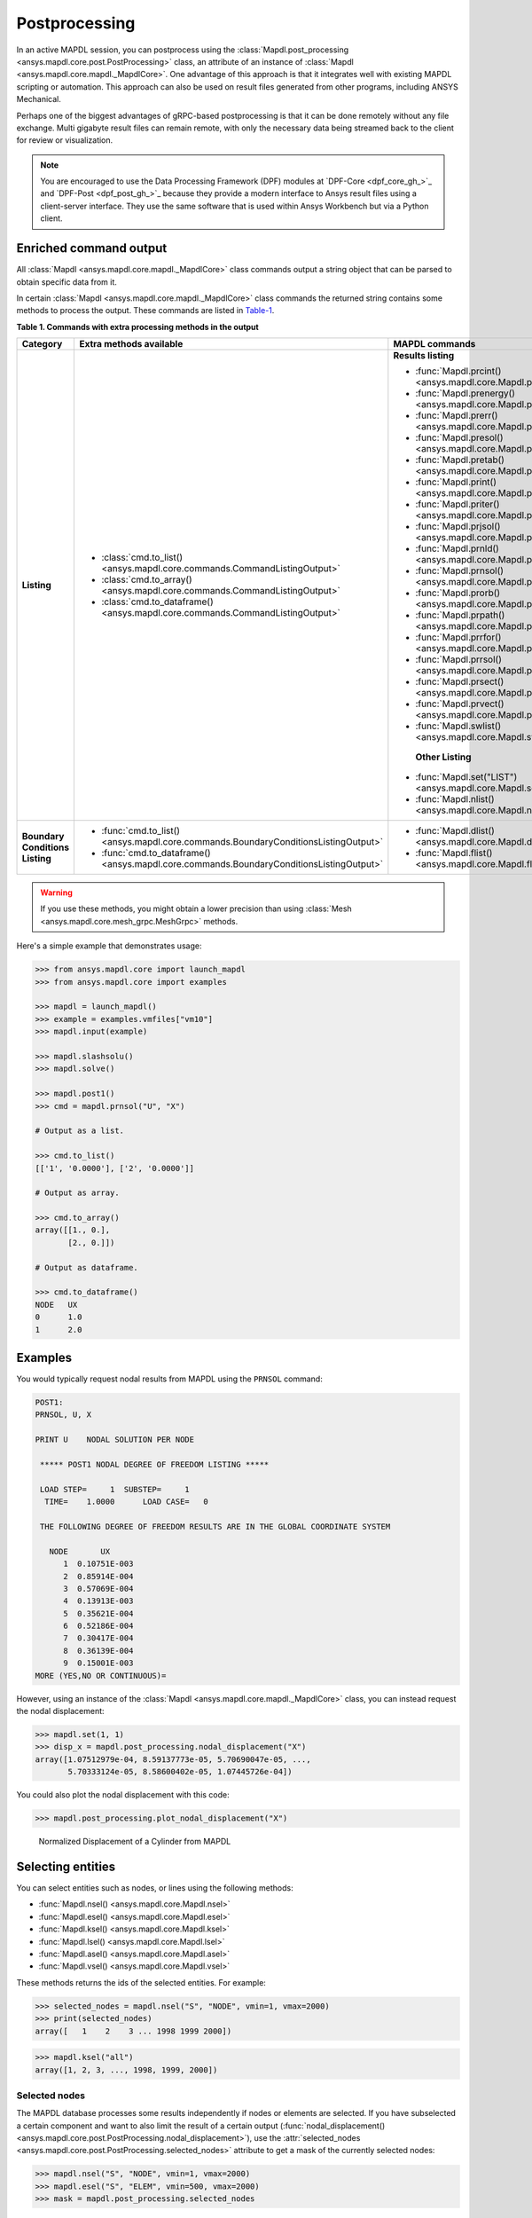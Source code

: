 .. _user_guide_postprocessing:

Postprocessing
==============
In an active MAPDL session, you can postprocess using the
:class:`Mapdl.post_processing <ansys.mapdl.core.post.PostProcessing>` class,
an attribute of an instance of :class:`Mapdl <ansys.mapdl.core.mapdl._MapdlCore>`. 
One advantage of this approach is that it integrates well with existing MAPDL
scripting or automation. This approach can also be used on result files generated
from other programs, including ANSYS Mechanical.

Perhaps one of the biggest advantages of gRPC-based postprocessing is
that it can be done remotely without any file exchange. Multi gigabyte
result files can remain remote, with only the necessary data being
streamed back to the client for review or visualization.

.. note::

   You are encouraged to use the Data Processing Framework (DPF)
   modules at `DPF-Core <dpf_core_gh_>`_ and
   `DPF-Post <dpf_post_gh_>`_ because they provide a
   modern interface to Ansys result files using a client-server
   interface. They use the same software that is used within Ansys Workbench
   but via a Python client.



Enriched command output
-----------------------
All :class:`Mapdl <ansys.mapdl.core.mapdl._MapdlCore>` class commands output
a string object that can be parsed to obtain specific data from it.

In certain :class:`Mapdl <ansys.mapdl.core.mapdl._MapdlCore>` class commands
the returned string contains some methods to process the output.
These commands are listed in Table-1_.

.. _Table-1:

**Table 1. Commands with extra processing methods in the output**

+----------------+---------------------------------------------------------------------------------------------------+--------------------------------------------------------------------------+
| Category       | Extra methods available                                                                           | MAPDL commands                                                           |
+================+===================================================================================================+==========================================================================+
| **Listing**    | * :class:`cmd.to_list() <ansys.mapdl.core.commands.CommandListingOutput>`                         | **Results listing**                                                      |
|                | * :class:`cmd.to_array() <ansys.mapdl.core.commands.CommandListingOutput>`                        |                                                                          |
|                | * :class:`cmd.to_dataframe() <ansys.mapdl.core.commands.CommandListingOutput>`                    | * :func:`Mapdl.prcint() <ansys.mapdl.core.Mapdl.prcint>`                 |
|                |                                                                                                   | * :func:`Mapdl.prenergy() <ansys.mapdl.core.Mapdl.prenergy>`             |
|                |                                                                                                   | * :func:`Mapdl.prerr() <ansys.mapdl.core.Mapdl.prerr>`                   |
|                |                                                                                                   | * :func:`Mapdl.presol() <ansys.mapdl.core.Mapdl.presol>`                 |
|                |                                                                                                   | * :func:`Mapdl.pretab() <ansys.mapdl.core.Mapdl.pretab>`                 |
|                |                                                                                                   | * :func:`Mapdl.print() <ansys.mapdl.core.Mapdl.print>`                   |
|                |                                                                                                   | * :func:`Mapdl.priter() <ansys.mapdl.core.Mapdl.priter>`                 |
|                |                                                                                                   | * :func:`Mapdl.prjsol() <ansys.mapdl.core.Mapdl.prjsol>`                 |
|                |                                                                                                   | * :func:`Mapdl.prnld() <ansys.mapdl.core.Mapdl.prnld>`                   |
|                |                                                                                                   | * :func:`Mapdl.prnsol() <ansys.mapdl.core.Mapdl.prnsol>`                 |
|                |                                                                                                   | * :func:`Mapdl.prorb() <ansys.mapdl.core.Mapdl.prorb>`                   |
|                |                                                                                                   | * :func:`Mapdl.prpath() <ansys.mapdl.core.Mapdl.prpath>`                 |
|                |                                                                                                   | * :func:`Mapdl.prrfor() <ansys.mapdl.core.Mapdl.prrfor>`                 |
|                |                                                                                                   | * :func:`Mapdl.prrsol() <ansys.mapdl.core.Mapdl.prrsol>`                 |
|                |                                                                                                   | * :func:`Mapdl.prsect() <ansys.mapdl.core.Mapdl.prsect>`                 |
|                |                                                                                                   | * :func:`Mapdl.prvect() <ansys.mapdl.core.Mapdl.prvect>`                 |
|                |                                                                                                   | * :func:`Mapdl.swlist() <ansys.mapdl.core.Mapdl.swlist>`                 |
|                |                                                                                                   |                                                                          |
|                |                                                                                                   |  **Other Listing**                                                       |
|                |                                                                                                   |                                                                          |
|                |                                                                                                   | * :func:`Mapdl.set("LIST") <ansys.mapdl.core.Mapdl.set>`                 |
|                |                                                                                                   | * :func:`Mapdl.nlist() <ansys.mapdl.core.Mapdl.nlist>`                   |
|                |                                                                                                   |                                                                          |
+----------------+---------------------------------------------------------------------------------------------------+--------------------------------------------------------------------------+  
| **Boundary**   | * :func:`cmd.to_list() <ansys.mapdl.core.commands.BoundaryConditionsListingOutput>`               | * :func:`Mapdl.dlist() <ansys.mapdl.core.Mapdl.dlist>`                   |
| **Conditions** | * :func:`cmd.to_dataframe() <ansys.mapdl.core.commands.BoundaryConditionsListingOutput>`          | * :func:`Mapdl.flist() <ansys.mapdl.core.Mapdl.flist>`                   |
| **Listing**    |                                                                                                   |                                                                          |
+----------------+---------------------------------------------------------------------------------------------------+--------------------------------------------------------------------------+

.. warning:: If you use these methods, you might obtain a lower
   precision than using :class:`Mesh <ansys.mapdl.core.mesh_grpc.MeshGrpc>` methods.

Here's a simple example that demonstrates usage:

.. code:: pycon

    
    >>> from ansys.mapdl.core import launch_mapdl
    >>> from ansys.mapdl.core import examples

    >>> mapdl = launch_mapdl()
    >>> example = examples.vmfiles["vm10"]
    >>> mapdl.input(example)

    >>> mapdl.slashsolu()
    >>> mapdl.solve()

    >>> mapdl.post1()
    >>> cmd = mapdl.prnsol("U", "X")

    # Output as a list.

    >>> cmd.to_list()
    [['1', '0.0000'], ['2', '0.0000']]

    # Output as array.

    >>> cmd.to_array()
    array([[1., 0.],
           [2., 0.]])

    # Output as dataframe.

    >>> cmd.to_dataframe()
    NODE   UX
    0      1.0
    1      2.0

Examples
--------
You would typically request nodal results from MAPDL using the
``PRNSOL`` command:

.. code:: output

     POST1:
     PRNSOL, U, X
    
     PRINT U    NODAL SOLUTION PER NODE
    
      ***** POST1 NODAL DEGREE OF FREEDOM LISTING *****                            
     
      LOAD STEP=     1  SUBSTEP=     1                                             
       TIME=    1.0000      LOAD CASE=   0                                         
     
      THE FOLLOWING DEGREE OF FREEDOM RESULTS ARE IN THE GLOBAL COORDINATE SYSTEM  
     
        NODE       UX    
           1  0.10751E-003
           2  0.85914E-004
           3  0.57069E-004
           4  0.13913E-003
           5  0.35621E-004
           6  0.52186E-004
           7  0.30417E-004
           8  0.36139E-004
           9  0.15001E-003
     MORE (YES,NO OR CONTINUOUS)=


However, using an instance of the :class:`Mapdl <ansys.mapdl.core.mapdl._MapdlCore>`
class, you can instead request the nodal displacement:

.. code:: pycon

    >>> mapdl.set(1, 1)
    >>> disp_x = mapdl.post_processing.nodal_displacement("X")
    array([1.07512979e-04, 8.59137773e-05, 5.70690047e-05, ...,
           5.70333124e-05, 8.58600402e-05, 1.07445726e-04])

You could also plot the nodal displacement with this code:

.. code:: pycon

    >>> mapdl.post_processing.plot_nodal_displacement("X")


.. figure:: ../images/post_norm_disp.png
    :width: 300pt

    Normalized Displacement of a Cylinder from MAPDL


Selecting entities
------------------
You can select entities such as nodes, or lines using the following methods:

* :func:`Mapdl.nsel() <ansys.mapdl.core.Mapdl.nsel>`
* :func:`Mapdl.esel() <ansys.mapdl.core.Mapdl.esel>`
* :func:`Mapdl.ksel() <ansys.mapdl.core.Mapdl.ksel>`
* :func:`Mapdl.lsel() <ansys.mapdl.core.Mapdl.lsel>`
* :func:`Mapdl.asel() <ansys.mapdl.core.Mapdl.asel>`
* :func:`Mapdl.vsel() <ansys.mapdl.core.Mapdl.vsel>`

These methods returns the ids of the selected entities. For example:

.. code:: pycon

    >>> selected_nodes = mapdl.nsel("S", "NODE", vmin=1, vmax=2000)
    >>> print(selected_nodes)
    array([   1    2    3 ... 1998 1999 2000])

.. code:: pycon

    >>> mapdl.ksel("all")
    array([1, 2, 3, ..., 1998, 1999, 2000])


Selected nodes
~~~~~~~~~~~~~~

The MAPDL database processes some results independently if nodes or
elements are selected. If you have subselected a certain component
and want to also limit the result of a certain output
(:func:`nodal_displacement() <ansys.mapdl.core.post.PostProcessing.nodal_displacement>`), 
use the :attr:`selected_nodes <ansys.mapdl.core.post.PostProcessing.selected_nodes>` attribute to get
a mask of the currently selected nodes:

.. code:: pycon

    >>> mapdl.nsel("S", "NODE", vmin=1, vmax=2000)
    >>> mapdl.esel("S", "ELEM", vmin=500, vmax=2000)
    >>> mask = mapdl.post_processing.selected_nodes


Postprocessing object methods
------------------------------
For a full list of all available postprocessing methods, see
:ref:`post_processing_api`.
